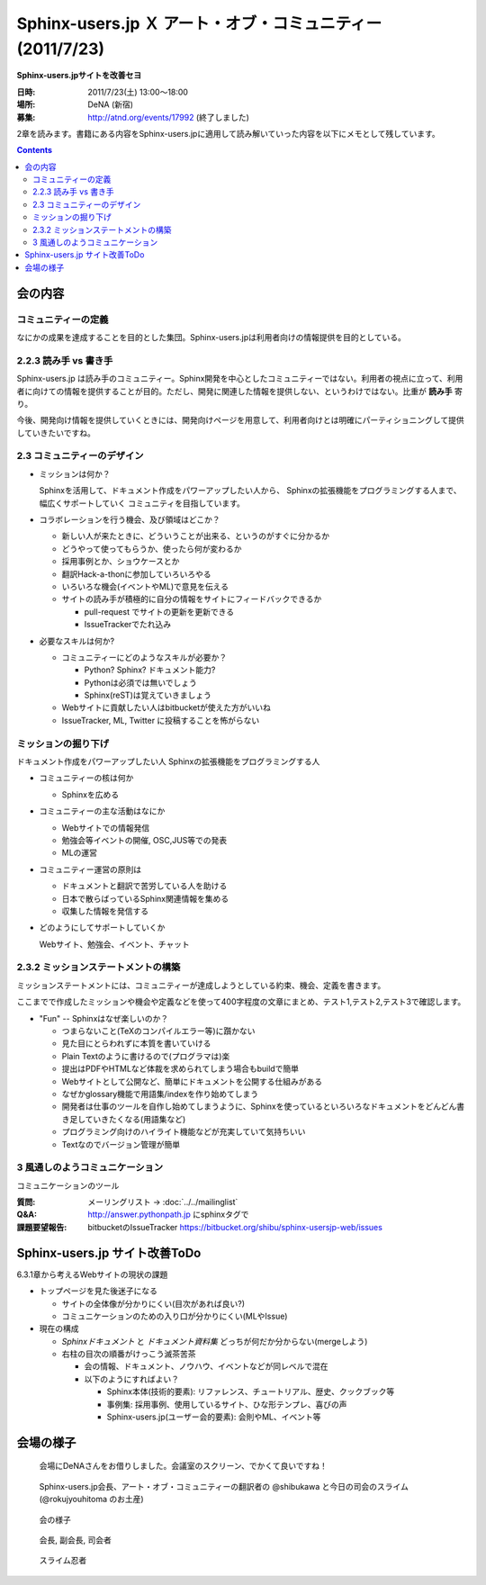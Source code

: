 Sphinx-users.jp Ｘ アート・オブ・コミュニティー (2011/7/23)
============================================================

**Sphinx-users.jpサイトを改善セヨ**

:日時: 2011/7/23(土) 13:00～18:00
:場所: DeNA (新宿)
:募集: http://atnd.org/events/17992 (終了しました)

2章を読みます。書籍にある内容をSphinx-users.jpに適用して読み解いていった内容を以下にメモとして残しています。

.. contents::

会の内容
---------

コミュニティーの定義
~~~~~~~~~~~~~~~~~~~~~~
なにかの成果を達成することを目的とした集団。Sphinx-users.jpは利用者向けの情報提供を目的としている。


2.2.3 読み手 vs 書き手
~~~~~~~~~~~~~~~~~~~~~~~~
Sphinx-users.jp は読み手のコミュニティー。Sphinx開発を中心としたコミュニティーではない。利用者の視点に立って、利用者に向けての情報を提供することが目的。ただし、開発に関連した情報を提供しない、というわけではない。比重が **読み手** 寄り。

今後、開発向け情報を提供していくときには、開発向けページを用意して、利用者向けとは明確にパーティショニングして提供していきたいですね。


2.3 コミュニティーのデザイン
~~~~~~~~~~~~~~~~~~~~~~~~~~~~~~
* ミッションは何か？

  Sphinxを活用して、ドキュメント作成をパワーアップしたい人から、
  Sphinxの拡張機能をプログラミングする人まで、幅広くサポートしていく
  コミュニティを目指しています。

* コラボレーションを行う機会、及び領域はどこか？

  * 新しい人が来たときに、どういうことが出来る、というのがすぐに分かるか
  * どうやって使ってもらうか、使ったら何が変わるか
  * 採用事例とか、ショウケースとか
  * 翻訳Hack-a-thonに参加していろいろやる
  * いろいろな機会(イベントやML)で意見を伝える
  * サイトの読み手が積極的に自分の情報をサイトにフィードバックできるか

    * pull-request でサイトの更新を更新できる
    * IssueTrackerでたれ込み


* 必要なスキルは何か?

  * コミュニティーにどのようなスキルが必要か？

    * Python? Sphinx? ドキュメント能力?
    * Pythonは必須では無いでしょう
    * Sphinx(reST)は覚えていきましょう

  * Webサイトに貢献したい人はbitbucketが使えた方がいいね
  * IssueTracker, ML, Twitter に投稿することを怖がらない


ミッションの掘り下げ
~~~~~~~~~~~~~~~~~~~~~~

ドキュメント作成をパワーアップしたい人
Sphinxの拡張機能をプログラミングする人

* コミュニティーの核は何か

  * Sphinxを広める

* コミュニティーの主な活動はなにか

  * Webサイトでの情報発信
  * 勉強会等イベントの開催, OSC,JUS等での発表
  * MLの運営

* コミュニティー運営の原則は

  * ドキュメントと翻訳で苦労している人を助ける
  * 日本で散らばっているSphinx関連情報を集める
  * 収集した情報を発信する

* どのようにしてサポートしていくか

  Webサイト、勉強会、イベント、チャット


2.3.2 ミッションステートメントの構築
~~~~~~~~~~~~~~~~~~~~~~~~~~~~~~~~~~~~~~
ミッションステートメントには、コミュニティーが達成しようとしている約束、機会、定義を書きます。

ここまでで作成したミッションや機会や定義などを使って400字程度の文章にまとめ、テスト1,テスト2,テスト3で確認します。

.. glossary::

   Sphinx-users.jp とは

      Sphinx-Users.jp(略称#sphinxjp)は、ドキュメンテーションツールのSphinxの普及を
      主眼としたコミュニティです。

      日本で散らばっているSphinx関連情報を集めて、Webサイト、イベントを通じてSphinx
      情報を発信します。また、MLやチャットでの情報交換、勉強会の開催などを通じて、
      ドキュメントをパワーアップしたい人、ドキュメントや翻訳で苦労している人、
      Sphinxの拡張機能を開発したい開発者たちに”Fun”を提供していきます。


* "Fun" -- Sphinxはなぜ楽しいのか？

  * つまらないこと(TeXのコンパイルエラー等)に躓かない
  * 見た目にとらわれずに本質を書いていける
  * Plain Textのように書けるので(プログラマは)楽
  * 提出はPDFやHTMLなど体裁を求められてしまう場合もbuildで簡単
  * Webサイトとして公開など、簡単にドキュメントを公開する仕組みがある
  * なぜかglossary機能で用語集/indexを作り始めてしまう
  * 開発者は仕事のツールを自作し始めてしまうように、Sphinxを使っているといろいろなドキュメントをどんどん書き足していきたくなる(用語集など)
  * プログラミング向けのハイライト機能などが充実していて気持ちいい
  * Textなのでバージョン管理が簡単




.. 
.. 対象者
..    * ドキュメントを書くのに苦労しているユーザ
..    * Sphinxの拡張機能を開発したり、
..    * Sphinx本体のハックをしたい開発者
.. 
.. なにするの
..    * 疑問点を教えあったり、
..    * 成果を発表しあったり、
..    * 情報交換を 行ったりする場
.. 
.. ユーザーのサポート
..    * 勉強会、チャットにおいて対話での学び舎を提供します。
..    * また、イベント、Webサイトにおいて情報を配信を行います。
..
.. 私たちはSphinxを使ってこんなに元気になりました
..    * ユーザの声:
..     “このような、プログラマーがドキュメントを書きたくなってしまうすばらしいツールに乾杯！”


3 風通しのようコミュニケーション
~~~~~~~~~~~~~~~~~~~~~~~~~~~~~~~~~
コミュニケーションのツール

:質問: メーリングリスト -> :doc:`../../mailinglist`
:Q&A: http://answer.pythonpath.jp にsphinxタグで
:課題要望報告: bitbucketのIssueTracker https://bitbucket.org/shibu/sphinx-usersjp-web/issues


Sphinx-users.jp サイト改善ToDo
-------------------------------

6.3.1章から考えるWebサイトの現状の課題

* トップページを見た後迷子になる

  * サイトの全体像が分かりにくい(目次があれば良い?)
  * コミュニケーションのための入り口が分かりにくい(MLやIssue)

* 現在の構成

  * `Sphinxドキュメント` と `ドキュメント資料集` どっちが何だか分からない(mergeしよう)
  * 右柱の目次の順番がけっこう滅茶苦茶

    * 会の情報、ドキュメント、ノウハウ、イベントなどが同レベルで混在
    * 以下のようにすればよい？

      * Sphinx本体(技術的要素): リファレンス、チュートリアル、歴史、クックブック等
      * 事例集: 採用事例、使用しているサイト、ひな形テンプレ、喜びの声
      * Sphinx-users.jp(ユーザー会的要素): 会則やML、イベント等



会場の様子
-----------

.. figure:: 1.jpg

   会場にDeNAさんをお借りしました。会議室のスクリーン、でかくて良いですね！

.. figure:: 2.jpg

   Sphinx-users.jp会長、アート・オブ・コミュニティーの翻訳者の @shibukawa と今日の司会のスライム(@rokujyouhitoma のお土産)

.. figure:: 3.jpg

   会の様子

.. figure:: 4.jpg

   会長, 副会長, 司会者

.. figure:: 5.jpg

   スライム忍者

